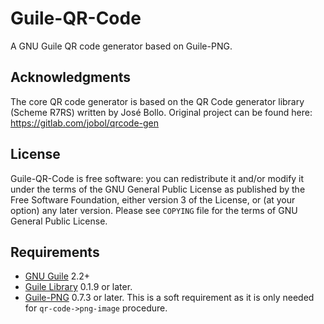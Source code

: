 * Guile-QR-Code
[[https://github.com/artyom-poptsov/guile-qr-code/actions/workflows/guix.yml/badge.svg]]

A GNU Guile QR code generator based on Guile-PNG.

** Acknowledgments
The core QR code generator is based on the QR Code generator library (Scheme
R7RS) written by José Bollo.  Original project can be found here:
https://gitlab.com/jobol/qrcode-gen

** License
Guile-QR-Code is free software: you can redistribute it and/or modify it under
the terms of the GNU General Public License as published by the Free Software
Foundation, either version 3 of the License, or (at your option) any later
version.  Please see =COPYING= file for the terms of GNU General Public License.

** Requirements
- [[https://www.gnu.org/software/guile/][GNU Guile]] 2.2+
- [[http://www.nongnu.org/guile-lib/][Guile Library]] 0.1.9 or later.
- [[https://github.com/artyom-poptsov/guile-png][Guile-PNG]] 0.7.3 or later.
  This is a soft requirement as it is only needed for =qr-code->png-image=
  procedure.
